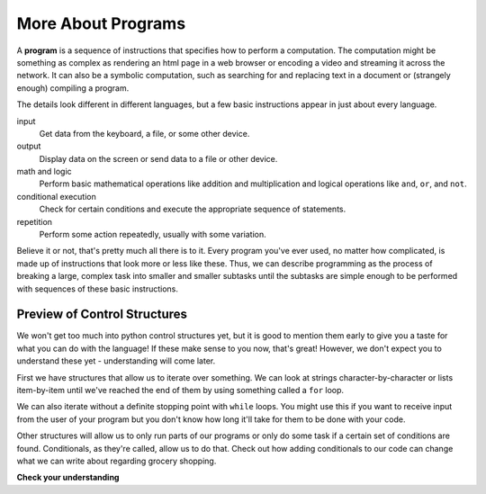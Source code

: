 ..  Copyright (C)  Brad Miller, David Ranum, Jeffrey Elkner, Peter Wentworth, Allen B. Downey, Chris
    Meyers, and Dario Mitchell.  Permission is granted to copy, distribute
    and/or modify this document under the terms of the GNU Free Documentation
    License, Version 1.3 or any later version published by the Free Software
    Foundation; with Invariant Sections being Forward, Prefaces, and
    Contributor List, no Front-Cover Texts, and no Back-Cover Texts.  A copy of
    the license is included in the section entitled "GNU Free Documentation
    License".

.. qnum::
   :prefix: intro-5-
   :start: 1

.. index:: formal language, natural language, parse, token

More About Programs
-------------------

A **program** is a sequence of instructions that specifies how to perform a
computation. The computation might be something as complex as rendering an html page in a web browser
or encoding a video and streaming it across the network.  It can also be a
symbolic computation, such as searching for and replacing text in a document or
(strangely enough) compiling a program.

The details look different in different languages, but a few basic instructions
appear in just about every language.

input
    Get data from the keyboard, a file, or some other device.

output
    Display data on the screen or send data to a file or other device.

math and logic
    Perform basic mathematical operations like addition and multiplication
    and logical operations like ``and``, ``or``, and ``not``.

conditional execution
    Check for certain conditions and execute the appropriate sequence of
    statements.

repetition
    Perform some action repeatedly, usually with some variation.

Believe it or not, that's pretty much all there is to it. Every program you've
ever used, no matter how complicated, is made up of instructions that look more
or less like these. Thus, we can describe programming as the process of
breaking a large, complex task into smaller and smaller subtasks until the
subtasks are simple enough to be performed with sequences of these basic
instructions.

Preview of Control Structures
~~~~~~~~~~~~~~~~~~~~~~~~~~~~~

We won't get too much into python control structures yet, but it is good to mention them early to give you a taste for what you can do with the language! 
If these make sense to you now, that's great! 
However, we don't expect you to understand these yet - understanding will come later. 

First we have structures that allow us to iterate over something. 
We can look at strings character-by-character or lists item-by-item until we've reached the end of them by using something called a ``for`` loop.

.. activecode:: ac1_5_1

   for character in "Cool string":
       print(character)

We can also iterate without a definite stopping point with ``while`` loops. 
You might use this if you want to receive input from the user of your program but you don't know how long it'll take for them to be done with your code.

.. activecode:: ac1_5_2

   grocery_item = ""
   while grocery_item != "done":
       grocery_item = input("Please write down an item to add to your grocery list. When you are done writing the list simply type: done")
       print(grocery_item)

Other structures will allow us to only run parts of our programs or only do some task if a certain set of conditions are found. 
Conditionals, as they're called, allow us to do that. 
Check out how adding conditionals to our code can change what we can write about regarding grocery shopping.

.. activecode:: ac1_5_3

   grocery_item = ""
   grocery_list = []
   while grocery_item != "done":
       grocery_item = input("Please write down an item to add to your grocery list. When you are done writing the list then simply type: done")
       if grocery_item == 'done':
           continue
       else:
           print("adding the item to the list")
           grocery_list.append(grocery_item)
   print("Here is our grocery list:")
   print(grocery_list)

**Check your understanding**

.. mchoice:: question1_5_1
   :answer_a: a sequence of instructions that specifies how to perform a computation.
   :answer_b: something you follow along at a play or concert.
   :answer_c: a computation, even a symbolic computation.
   :answer_d: the same thing as an algorithm.
   :correct: a
   :feedback_a: It is just step-by-step instructions that the computer can understand and execute.  Programs often implement algorithms, but note that algorithms are typically less precise than programs and do not have to be written in a programming language.
   :feedback_b: True, but not in this context.  We mean a program as related to a computer.
   :feedback_c: A program can perform a computation, but by itself it is not one.
   :feedback_d: Programs often implement algorithms, but they are not the same thing.  An algorithm is a step by step list of instructions, but those instructions are not necessarily precise enough for a computer to follow.  A program must be written in a programming language that the computer knows how to interpret.

   A program is:
